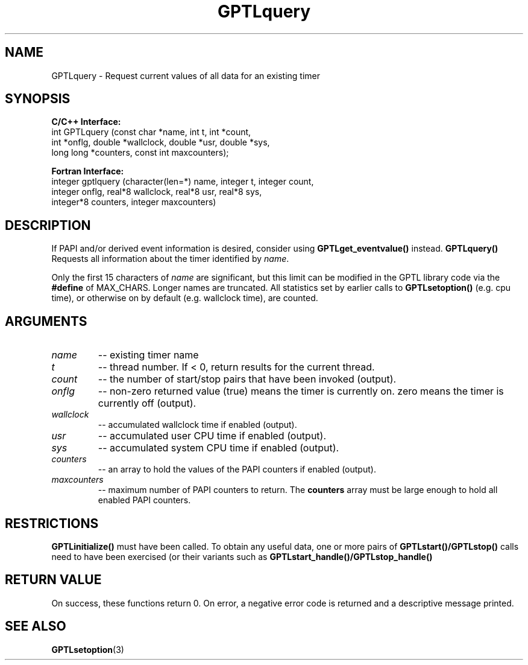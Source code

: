 .TH GPTLquery 3 "May, 2020" "GPTL"

.SH NAME
GPTLquery \- Request current values of all data for an existing timer

.SH SYNOPSIS
.B C/C++ Interface:
.nf
int GPTLquery (const char *name, int t, int *count, 
               int *onflg, double *wallclock, double *usr, double *sys,
               long long *counters, const int maxcounters);
.fi

.B Fortran Interface:
.nf
integer gptlquery (character(len=*) name, integer t, integer count, 
                   integer onflg, real*8 wallclock, real*8 usr, real*8 sys, 
                   integer*8 counters, integer maxcounters)
.fi

.SH DESCRIPTION
If PAPI and/or derived event information is desired, consider using
.B GPTLget_eventvalue()
instead.
.B GPTLquery()
Requests all information about the timer identified by 
.IR name .

Only the first 15 characters of
.IR name
are significant, but this limit can be modified in the GPTL library code via the 
.B #define 
of MAX_CHARS.  Longer names are truncated. All statistics set by earlier calls to 
.B GPTLsetoption()
(e.g. cpu time), or otherwise on by default (e.g. wallclock time), are counted.

.SH ARGUMENTS
.TP
.I name
-- existing timer name
.TP
.I t
-- thread number. If < 0, return results for the current thread.
.TP
.I count
-- the number of start/stop pairs that have been invoked (output).
.TP
.I onflg
-- non-zero returned value (true) means the timer is currently on. zero means
the timer is currently off (output).
.TP
.I wallclock
-- accumulated wallclock time if enabled (output).
.TP
.I usr
-- accumulated user CPU time if enabled (output).
.TP
.I sys
-- accumulated system CPU time if enabled (output).
.TP
.I counters
-- an array to hold the values of the PAPI counters if enabled (output).
.TP
.I maxcounters
-- maximum number of PAPI counters to return. The
.B counters
array must be large enough to hold all enabled PAPI counters.

.SH RESTRICTIONS
.B GPTLinitialize()
must have been called. To obtain any useful data, one or more pairs of 
.B GPTLstart()/GPTLstop()
calls need to have been exercised (or their variants such as
.B GPTLstart_handle()/GPTLstop_handle()

.SH RETURN VALUE
On success, these functions return 0.
On error, a negative error code is returned and a descriptive message
printed. 

.SH SEE ALSO
.BR GPTLsetoption "(3)" 
